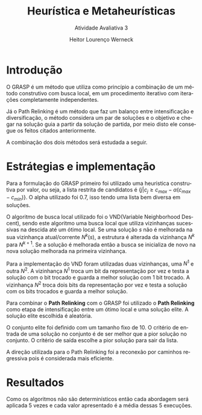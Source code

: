#+TITLE: Heurística e Metaheurísticas
#+SUBTITLE: Atividade Avaliativa 3
#+AUTHOR: Heitor Lourenço Werneck
#+EMAIL: heitorwerneck@hotmail.com
#+DATE: 
#+LANGUAGE: pt
#+OPTIONS: ^:nil email:nil toc:nil
#+LATEX_HEADER: \usepackage[AUTO]{babel}
# mathtools ja inclui amsmath #+LATEX_HEADER: \usepackage{amsmath}
#+LATEX_HEADER: \usepackage{mathtools}
#+LATEX_HEADER: \usepackage[binary-units=true]{siunitx}
#+LATEX_HEADER: \usepackage[top=0.5cm,bottom=1.5cm,left=2cm,right=2cm]{geometry}
#+LATEX_HEADER: \usepackage{mdframed}
#+LATEX_HEADER: \usepackage{listings}
#+LATEX_HEADER: \usepackage{algpseudocode}
#+LATEX_HEADER: \usepackage[Algoritmo]{algorithm}
#+LATEX_HEADER: \usepackage{tikz}
#+LATEX_HEADER: \usepackage{xcolor}
#+LATEX_HEADER: \usepackage{colortbl}
#+LATEX_HEADER: \usepackage{graphicx,wrapfig,lipsum}
#+LATEX_HEADER: \usepackage{pifont}
#+LATEX_HEADER: \usepackage{subfigure}
#+LATEX_HEADER: \usepackage{rotating}
#+LATEX_HEADER: \usepackage{multirow}
#+LATEX_HEADER: \usepackage{tablefootnote}
#+LATEX_HEADER: \usepackage{enumitem}
#+LATEX_HEADER: \usepackage{natbib}
#+LATEX_HEADER: \usepackage{dblfloatfix}
#+LATEX_HEADER: \usepackage{color, colortbl}
#+LATEX_HEADER: \usepackage{chngcntr}
#+LATEX_HEADER: \usepackage{epstopdf}
#+LATEX_HEADER: \usepackage{comment}
#+LATEX_HEADER: \usepackage{float}

#+latex_class_options: [11pt]

#+PROPERTY: header-args :eval no-export

* Introdução

O GRASP é um método que utiliza como princípio a combinação de um método construtivo com busca local, em um procedimento iterativo com iterações completamente independentes.

Já o Path Relinking é um método que faz um balanço entre intensificação e diversificação, o método considera um par de soluções e o objetivo e chegar na solução guia a partir da solução de partida, por meio disto ele consegue os feitos citados anteriormente.

A combinação dos dois métodos será estudada a seguir.

* Estrátegias e implementação

Para a formulação do GRASP primeiro foi utilizado uma heuristica construtiva por valor, ou seja, a lista restrita de candidatos é $\{j | c_j \geq c_{max} - \alpha(c_{max}-c_{min})\}$. O alpha utilizado foi $0.7$, isso tendo uma lista bem diversa em soluções.

O algoritmo de busca local utilizado foi o VND(Variable Neighborhood Descent), sendo este algoritmo uma busca local que utiliza vizinhanças sucessivas na descida até um ótimo local. Se uma solução $s$ não é melhorada na sua vizinhança atual/corrente $N^k(s)$, a estrutura é alterada da vizinhança $N^k$ para $N^{k+1}$. Se a solução é melhorada então a busca se inicializa de novo na nova solução melhorada na primeira vizinhança.

Para a implementação do VND foram utilizadas duas vizinhanças, uma $N^1$ e outra $N^2$. A vizinhança $N^1$ troca um bit da representação por vez e testa a solução com o bit trocado e guarda a melhor solução com 1 bit trocado. A vizinhança $N^2$ troca dois bits da representação por vez e testa a solução com os bits trocados e guarda a melhor solução.

Para combinar o *Path Relinking* com o GRASP foi utilizado o *Path Relinking* como etapa de intensificação entre um ótimo local e uma solução elite. A solução elite escolhida é aleatória.

O conjunto elite foi definido com um tamanho fixo de 10. O critério de entrada de uma solução no conjunto é de ser melhor que a pior solução no conjunto. O critério de saída escolhe a pior solução para sair da lista.

A direção utilizada para o Path Relinking foi a reconexão por caminhos regressiva pois é considerada mais eficiente.

* Resultados
Como os algoritmos não são determinísticos então cada abordagem será aplicada 5 vezes e cada valor apresentado é a média dessas 5 execuções.



